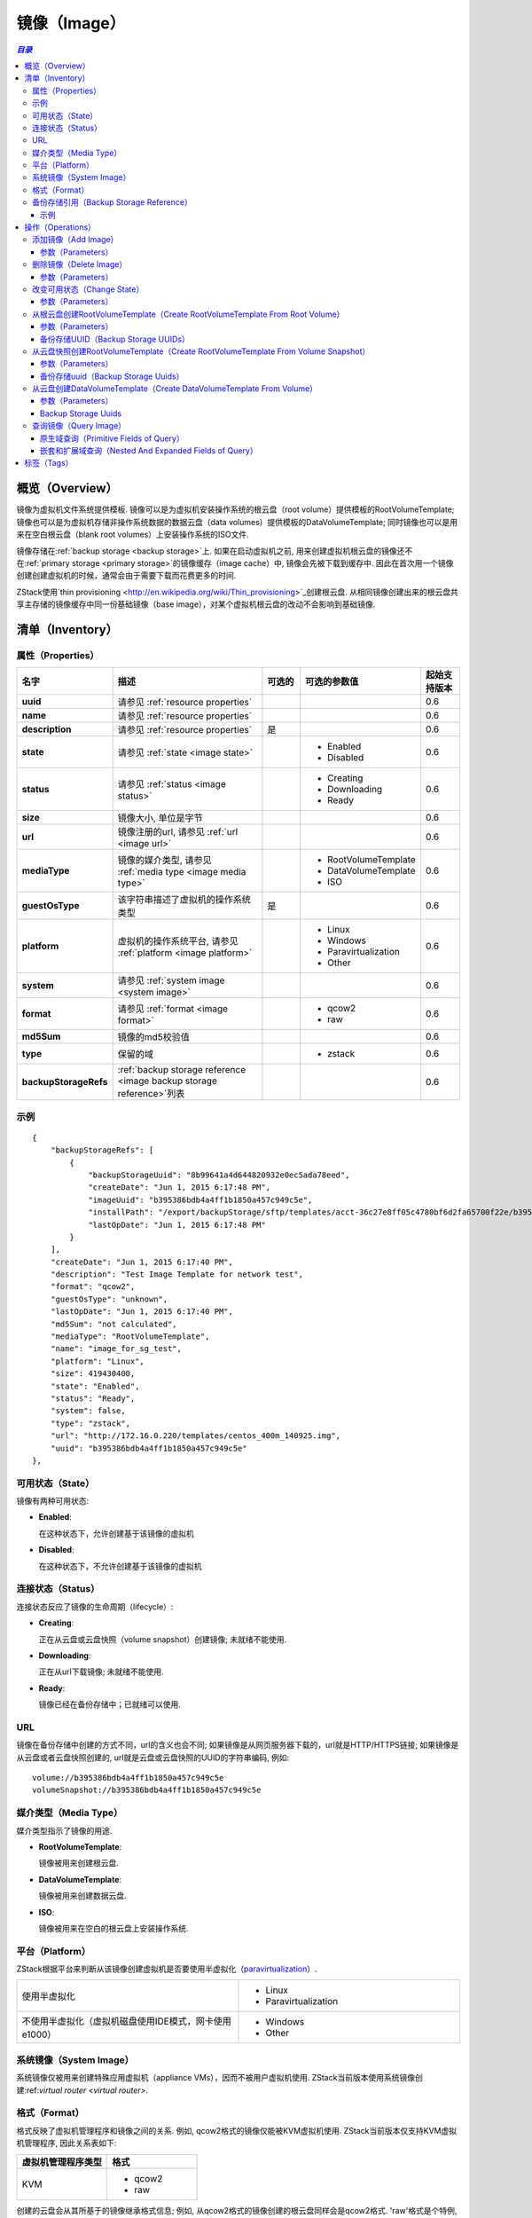 .. _image:

=====
镜像（Image）
=====

.. contents:: `目录`
   :depth: 6

--------
概览（Overview）
--------

镜像为虚拟机文件系统提供模板. 镜像可以是为虚拟机安装操作系统的根云盘（root volume）提供模板的RootVolumeTemplate; 
镜像也可以是为虚拟机存储非操作系统数据的数据云盘（data volumes）提供模板的DataVolumeTemplate; 
同时镜像也可以是用来在空白根云盘（blank root volumes）上安装操作系统的ISO文件.

镜像存储在:ref:`backup storage <backup storage>`上. 如果在启动虚拟机之前, 用来创建虚拟机根云盘的镜像还不在:ref:`primary storage <primary storage>`的镜像缓存（image cache）中, 镜像会先被下载到缓存中. 
因此在首次用一个镜像创建创建虚拟机的时候，通常会由于需要下载而花费更多的时间.

ZStack使用`thin provisioning <http://en.wikipedia.org/wiki/Thin_provisioning>`_创建根云盘. 
从相同镜像创建出来的根云盘共享主存储的镜像缓存中同一份基础镜像（base image），对某个虚拟机根云盘的改动不会影响到基础镜像.

.. _image inventory:

---------
清单（Inventory）
---------

属性（Properties）
==========

.. list-table::
   :widths: 20 40 10 20 10
   :header-rows: 1

   * - 名字
     - 描述
     - 可选的
     - 可选的参数值
     - 起始支持版本
   * - **uuid**
     - 请参见 :ref:`resource properties`
     -
     -
     - 0.6
   * - **name**
     - 请参见 :ref:`resource properties`
     -
     -
     - 0.6
   * - **description**
     - 请参见 :ref:`resource properties`
     - 是
     -
     - 0.6
   * - **state**
     - 请参见 :ref:`state <image state>`
     -
     - - Enabled
       - Disabled
     - 0.6
   * - **status**
     - 请参见 :ref:`status <image status>`
     -
     - - Creating
       - Downloading
       - Ready
     - 0.6
   * - **size**
     - 镜像大小, 单位是字节
     -
     -
     - 0.6
   * - **url**
     - 镜像注册的url, 请参见 :ref:`url <image url>`
     -
     -
     - 0.6
   * - **mediaType**
     - 镜像的媒介类型, 请参见 :ref:`media type <image media type>`
     -
     - - RootVolumeTemplate
       - DataVolumeTemplate
       - ISO
     - 0.6
   * - **guestOsType**
     - 该字符串描述了虚拟机的操作系统类型
     - 是
     -
     - 0.6
   * - **platform**
     - 虚拟机的操作系统平台, 请参见 :ref:`platform <image platform>`
     -
     - - Linux
       - Windows
       - Paravirtualization
       - Other
     - 0.6
   * - **system**
     - 请参见 :ref:`system image <system image>`
     -
     -
     - 0.6
   * - **format**
     - 请参见 :ref:`format <image format>`
     -
     - - qcow2
       - raw
     - 0.6
   * - **md5Sum**
     - 镜像的md5校验值

       .. 注意:: 当前版本的ZStack不会计算MD5校验值
     -
     -
     - 0.6
   * - **type**
     -  保留的域
     -
     - - zstack
     - 0.6
   * - **backupStorageRefs**
     - :ref:`backup storage reference <image backup storage reference>`列表
     -
     -
     - 0.6

示例
=======

::

        {
            "backupStorageRefs": [
                {
                    "backupStorageUuid": "8b99641a4d644820932e0ec5ada78eed",
                    "createDate": "Jun 1, 2015 6:17:48 PM",
                    "imageUuid": "b395386bdb4a4ff1b1850a457c949c5e",
                    "installPath": "/export/backupStorage/sftp/templates/acct-36c27e8ff05c4780bf6d2fa65700f22e/b395386bdb4a4ff1b1850a457c949c5e/centos_400m_140925.template",
                    "lastOpDate": "Jun 1, 2015 6:17:48 PM"
                }
            ],
            "createDate": "Jun 1, 2015 6:17:40 PM",
            "description": "Test Image Template for network test",
            "format": "qcow2",
            "guestOsType": "unknown",
            "lastOpDate": "Jun 1, 2015 6:17:40 PM",
            "md5Sum": "not calculated",
            "mediaType": "RootVolumeTemplate",
            "name": "image_for_sg_test",
            "platform": "Linux",
            "size": 419430400,
            "state": "Enabled",
            "status": "Ready",
            "system": false,
            "type": "zstack",
            "url": "http://172.16.0.220/templates/centos_400m_140925.img",
            "uuid": "b395386bdb4a4ff1b1850a457c949c5e"
        },

.. _image state:

可用状态（State）
=====

镜像有两种可用状态:

- **Enabled**:

  在这种状态下，允许创建基于该镜像的虚拟机

- **Disabled**:

  在这种状态下，不允许创建基于该镜像的虚拟机

.. _image status:

连接状态（Status）
======

连接状态反应了镜像的生命周期（lifecycle）:

- **Creating**:

  正在从云盘或云盘快照（volume snapshot）创建镜像; 未就绪不能使用.

- **Downloading**:

  正在从url下载镜像; 未就绪不能使用.

- **Ready**:

  镜像已经在备份存储中；已就绪可以使用.

.. _image url:

URL
===

镜像在备份存储中创建的方式不同，url的含义也会不同; 如果镜像是从网页服务器下载的，url就是HTTP/HTTPS链接; 如果镜像是从云盘或者云盘快照创建的, url就是云盘或云盘快照的UUID的字符串编码, 例如::

    volume://b395386bdb4a4ff1b1850a457c949c5e
    volumeSnapshot://b395386bdb4a4ff1b1850a457c949c5e

.. 注意:: ZStack当前版本仅支持使用AddImage从HTTP/HTTPS链接URL创建镜像到备份存储.


.. _image media type:

媒介类型（Media Type）
==========

媒介类型指示了镜像的用途.

- **RootVolumeTemplate**:

  镜像被用来创建根云盘.

- **DataVolumeTemplate**:

  镜像被用来创建数据云盘.

- **ISO**:

  镜像被用来在空白的根云盘上安装操作系统.

.. _image platform:

平台（Platform）
========

ZStack根据平台来判断从该镜像创建虚拟机是否要使用半虚拟化（`paravirtualization <http://en.wikipedia.org/wiki/Paravirtualization>`_）.

.. list-table::
   :widths: 50 50

   * - 使用半虚拟化
     - - Linux
       - Paravirtualization
   * - 不使用半虚拟化（虚拟机磁盘使用IDE模式，网卡使用e1000）
     - - Windows
       - Other

.. _system image:

系统镜像（System Image）
============

系统镜像仅被用来创建特殊应用虚拟机（appliance VMs），因而不被用户虚拟机使用. ZStack当前版本使用系统镜像创建:ref:`virtual router <virtual router>`.


.. _image format:

格式（Format）
======

格式反映了虚拟机管理程序和镜像之间的关系. 例如, qcow2格式的镜像仅能被KVM虚拟机使用.
ZStack当前版本仅支持KVM虚拟机管理程序, 因此关系表如下:


.. list-table::
   :widths: 50 50
   :header-rows: 1

   * - 虚拟机管理程序类型
     - 格式
   * - KVM
     - - qcow2
       - raw

创建的云盘会从其所基于的镜像继承格式信息; 例如, 从qcow2格式的镜像创建的根云盘同样会是qcow2格式.
'raw'格式是个特例, 从'raw'格式的镜像创建的云盘会使用qcow2格式，因为ZStack会通过qcow2格式使用thin-clone.

.. _image backup storage reference:

备份存储引用（Backup Storage Reference）
========================

一个镜像可以存储在一个或多个备份存储中. 对于所存储的每个备份存储, 镜像都有一个包含了备份存储UUID以及镜像安装路径的备份存储引用.


.. list-table::
   :widths: 20 40 10 20 10
   :header-rows: 1

   * - 名字
     - 描述
     - 可选的
     - 可选的参数值
     - 起始支持版本
   * - **imageUuid**
     - 镜像的uuid
     -
     -
     - 0.6
   * - **backupStorageUuid**
     - 备份存储的uuid, 请参见 :ref:`backup storage <backup storage>`
     -
     -
     - 0.6
   * - **installPath**
     - 在备份存储上的安装路径
     -
     -
     - 0.6
   * - **createDate**
     - 请参见 :ref:`resource properties`
     -
     -
     - 0.6
   * - **lastOpDate**
     - 请参见 :ref:`resource properties`
     -
     -
     - 0.6

示例
+++++++

::

     {
         "backupStorageUuid": "8b99641a4d644820932e0ec5ada78eed",
         "imageUuid": "b395386bdb4a4ff1b1850a457c949c5e",
         "installPath": "/export/backupStorage/sftp/templates/acct-36c27e8ff05c4780bf6d2fa65700f22e/b395386bdb4a4ff1b1850a457c949c5e/centos_400m_140925.template",
         "createDate": "Jun 1, 2015 6:17:48 PM",
         "lastOpDate": "Jun 1, 2015 6:17:48 PM"
     }


----------
操作（Operations）
----------

.. _add image:

添加镜像（Add Image）
=========

管理员可以使用AddImage来添加镜像. 例如::

    AddImage name=CentOS7 format=qcow2 backupStorageUuids=8b99641a4d644820932e0ec5ada78eed url=http://172.16.0.220/templates/centos7_400m_140925.img mediaType=RootVolumeTemplate platform=Linux

参数（Parameters）
++++++++++

.. list-table::
   :widths: 20 40 10 20 10
   :header-rows: 1

   * - 名字
     - 描述
     - 可选的
     - 可选的参数值
     - 起始支持版本
   * - **name**
     - 资源的名字, 请参见 :ref:`resource properties`
     -
     -
     - 0.6
   * - **resourceUuid**
     - 资源的uuid, 请参见 :ref:`create resource`
     - 是
     -
     - 0.6
   * - **description**
     - 资源的描述, 请参见 :ref:`resource properties`
     - 是
     -
     - 0.6
   * - **url**
     - HTTP/HTTPS url, 请参见 :ref:`url <image url>`
     -
     -
     - 0.6
   * - **mediaType**
     - 镜像媒介类型, 请参见 :ref:`media type <image media type>`. 默认为RootVolumeTemplate
     - 是
     - - RootVolumeTemplate
       - DataVolumeTemplate
       - ISO
     - 0.6
   * - **guestOsType**
     - 指示虚拟机操作系统类型的字符串, 例如, CentOS7
     - 是
     -
     - 0.6
   * - **system**
     - 指示是否为系统镜像, 请参见 :ref:`system image <system image>`. 默认为false
     - 是
     - - true
       - false
     - 0.6
   * - **format**
     - 镜像格式, 请参见 :ref:`format <image format>`
     -
     - - qcow2
       - raw
     - 0.6
   * - **platform**
     - 镜像的平台, 请参见 :ref:`platform <image platform>`. 默认为Linux
     - 是
     - - Linux
       - Windows
       - Other
       - Paravirtualization
     - 0.6
   * - **backupStorageUuids**
     - 镜像将要挂载的备份存储uuid列表
     -
     -
     - 0.6
   * - **type**
     - 保留的域, 请勿使用
     - 是
     - - zstack
     - 0.6

可以通过在'backupStorageUuids'参数中提供一个备份存储UUID列表，将一个镜像添加到多个备份存储;
只要镜像被成功加载到一个备份存储AddImage命令就会返回成功, 只有当其在所有备份存储上失败时才返回失败.
成功将镜像添加的备份存储可以从API返回的镜像清单中的:ref:`image backup storage reference <image backup storage reference>`获得.

删除镜像（Delete Image）
============

管理员可以使用DeleteImage从指定的或全部的备份存储中删除一个镜像. 例如::

    DeleteImage uuid=b395386bdb4a4ff1b1850a457c949c5e backupStorageUuids=c310386bdb4a4ff1b1850a457c949c5e,f295386bdb4a4ff1b1850a457c949c5e

参数（Parameters）
++++++++++

.. list-table::
   :widths: 20 40 10 20 10
   :header-rows: 1

   * - 名字
     - 描述
     - 可选的
     - 可选的参数值
     - 起始支持版本
   * - **uuid**
     - 镜像的uuid
     -
     -
     - 0.6
   * - **deleteMode**
     - 请参见 :ref:`delete resource`
     - 是
     - - Permissive
       - Enforcing
     - 0.6
   * - **backupStorageUuids**
     - 存储该镜像的备份存储列表; 如果不指定该参数，该镜像会从所有的备份存储中删除.
     -
     -
     - 0.6

仅当从所有备份存储中删除后，镜像才被认为是被删除了; 否则，镜像只是从部分备份存储中被删除.

.. 危险:: 没有办法恢复一个从所有备份存储上删除了的镜像.

改变可用状态（Change State）
============

管理员可以使用ChangeImageState来改变镜像的可用状态. 例如::

    ChangeImageState stateEvent=enable uuid=b395386bdb4a4ff1b1850a457c949c5e

参数（Parameters）
++++++++++

.. list-table::
   :widths: 20 40 10 20 10
   :header-rows: 1

   * - 名字
     - 描述
     - 可选的
     - 可选的参数值
     - 起始支持版本
   * - **uuid**
     - 镜像的uuid
     -
     -
     - 0.6
   * - **stateEvent**
     - 状态触发事件（state trigger event）

       - 启用: 改变可用状态为启用（Enabled）
       - 禁用: 改变可用状态为禁用（Disabled）
     -
     - - enable
       - disable
     - 0.6

从根云盘创建RootVolumeTemplate（Create RootVolumeTemplate From Root Volume）
==========================================

用户可以从根云盘创建RootVolumeTemplate镜像. 例如::

    CreateRootVolumeTemplateFromRootVolume name=CentOS7 rootVolumeUuid=1ab2386bdb4a4ff1b1850a457c949c5e backupStorageUuids=backupStorageUuids,f295386bdb4a4ff1b1850a457c949c5e

参数（Parameters）
++++++++++

.. list-table::
   :widths: 20 40 10 20 10
   :header-rows: 1

   * - 名字
     - 描述
     - 可选的
     - 可选的参数值
     - 起始支持版本
   * - **name**
     - 资源的名字, 请参见 :ref:`resource properties`
     -
     -
     - 0.6
   * - **resourceUuid**
     - 资源的uuid, 请参见 :ref:`create resource`
     - 是
     -
     - 0.6
   * - **description**
     - 资源的描述, 请参见 :ref:`resource properties`
     - 是
     -
     - 0.6
   * - **backupStorageUuids**
     - 该备份存储uuid列表选择镜像将在哪些备份存储上创建, 请参见 :ref:`backup storage uuids <backup storage uuids1>`
     - 是
     -
     - 0.6
   * - **rootVolumeUuid**
     - 即将用于创建该镜像的根云盘的uuid
     -
     -
     - 0.6
   * - **platform**
     - 镜像的平台, 请参见 :ref:`platform <image platform>`; 默认为Linux
     - 是
     - - Linux
       - Windows
       - Other
       - Paravirtualization
     - 0.6
   * - **guestOsType**
     - 该字符串存储了虚拟机的操作系统类型, 例如, CentOS7
     - 是
     -
     - 0.6
   * - **system**
     - 指示该镜像是否为系统镜像, 请参见 :ref:`system image <system image>`; 默认为false
     - 是
     - - true
       - false
     - 0.6

.. _backup storage uuids1:

备份存储UUID（Backup Storage UUIDs）
++++++++++++++++++++

当调用CreateRootVolumeTemplateFromRootVolume时, 用户可以提供一个备份存储UUID里列表来指定在哪里创建镜像;
如果忽略这个域, 会随机选择一个备份存储创建镜像.

.. _create RootVolumeTemplate from volume snapshot:

从云盘快照创建RootVolumeTemplate（Create RootVolumeTemplate From Volume Snapshot）
==============================================

用户可以使用CreateRootVolumeTemplateFromVolumeSnapshot从云盘快照创建一个RootVolumeTemplate. 例如::

    CreateRootVolumeTemplateFromVolumeSnapshot name=CentOS7 snapshotUuid=1ab2386bdb4a4ff1b1850a457c949c5e

参数（Parameters）
++++++++++

.. list-table::
   :widths: 20 40 10 20 10
   :header-rows: 1

   * - 名字
     - 描述
     - 可选的
     - 可选的参数值
     - 起始支持版本
   * - **name**
     - 资源的名字, 请参见 :ref:`resource properties`
     -
     -
     - 0.6
   * - **resourceUuid**
     - 资源的uuid, 请参见 :ref:`create resource`
     - 是
     -
     - 0.6
   * - **description**
     - 资源的描述, 请参见 :ref:`resource properties`
     - 是
     -
     - 0.6
   * - **snapshotUuid**
     - 云盘快照的uuid, 请参见 :ref:`volume snapshot <volume snapshot>`
     -
     -
     - 0.6
   * - **backupStorageUuids**
     - 该备份存储uuid列表选择镜像将在哪些备份存储上创建, 请参见 :ref:`backup storage uuids <backup storage uuids2>`
     - 是
     -
     - 0.6
   * - **platform**
     - 镜像平台, 请参见 :ref:`platform <image platform>`. 默认为Linux
     - 是
     - - Linux
       - Windows
       - Other
       - Paravirtualization
     - 0.6
   * - **guestOsType**
     - 该字符串指示了虚拟机的操作系统类型, 例如, CentOS7
     - 是
     -
     - 0.6
   * - **system**
     - 指示该镜像是否为系统镜像, 请参见 :ref:`system image <system image>`. Default is false
     - 是
     - - true
       - false
     - 0.6

.. _backup storage uuids2:

备份存储uuid（Backup Storage Uuids）
++++++++++++++++++++

当调用CreateRootVolumeTemplateFromVolumeSnapshot时, 用户可以提供一个备份存储UUID里列表来指定在哪里创建镜像;
如果忽略这个域, 会随机选择一个备份存储创建镜像.

从云盘创建DataVolumeTemplate（Create DataVolumeTemplate From Volume）
=====================================

用户可以使用CreateDataVolumeTemplateFromVolume来从云盘创建一个DataVolumeTemplate. 例如::

    CreateDataVolumeTemplateFromVolume name=data volumeUuid=1ab2386bdb4a4ff1b1850a457c949c5e

这里的云盘，可以是根云盘，也可以是数据云盘. 因此这里提供了一种从根云盘创建数据云盘的方法.
用户可以先从根云盘创建一个DataVolumeTemplate, 然后基于该DataVolumeTemplate再创建数据云盘.

参数（Parameters）
++++++++++

.. list-table::
   :widths: 20 40 10 20 10
   :header-rows: 1

   * - 名字
     - 描述
     - 可选的
     - 可选的参数值
     - 起始支持版本
   * - **name**
     - 资源的名字, 请参见 :ref:`resource properties`
     -
     -
     - 0.6
   * - **resourceUuid**
     - 资源的uuid, 请参见 :ref:`create resource`
     - 是
     -
     - 0.6
   * - **description**
     - 资源的描述, 请参见 :ref:`resource properties`
     - 是
     -
     - 0.6
   * - **volumeUuid**
     - 云盘的uuid, 请参见 :ref:`volume <volume>`
     -
     -
     - 0.6
   * - **backupStorageUuids**
     - 该备份存储uuid列表选择镜像将在哪些备份存储上创建, 请参见 :ref:`backup storage uuids <backup storage uuids3>`
     - 是
     -
     - 0.6

.. _backup storage uuids3:

Backup Storage Uuids
++++++++++++++++++++

当调用CreateDataVolumeTemplateFromVolume时, 用户可以提供一个备份存储UUID里列表来指定在哪里创建镜像;
如果忽略这个域, 会随机选择一个备份存储创建镜像.

查询镜像（Query Image）
===========

用户可以使用QueryImage来查询镜像. 例如::

    QueryImage status=Ready system=true

::

    QueryImage volume.vmInstanceUuid=85ab231e392d4dfb86510191278e9fc3


原生域查询（Primitive Fields of Query）
+++++++++++++++++++++++++

请参见 :ref:`image inventory <image inventory>`

嵌套和扩展域查询（Nested And Expanded Fields of Query）
+++++++++++++++++++++++++++++++++++

.. list-table::
   :widths: 20 30 40 10
   :header-rows: 1

   * - 域（Field）
     - 清单（Inventory）
     - 描述
     - 起始支持版本
   * - **backupStorage**
     - :ref:`backup storage inventory <backup storage inventory>`
     - 该镜像所在的备份存储
     - 0.6
   * - **volume**
     - :ref:`volume inventory <volume inventory>`
     - 从该镜像创建的所有云盘
     - 0.6
   * - **backupStorageRef**
     - :ref:`backup storage reference <image backup storage reference>`
     - 用来查询备份存储安装路径的引用
     - 0.6

----
标签（Tags）
----

用户可以使用resourceType=ImageVO在镜像上创建用户标签. 例如::

    CreateUserTag resourceType=ImageVO tag=golden-image resourceUuid=ff7c04c4e2874a21a3e795501f1bc516
